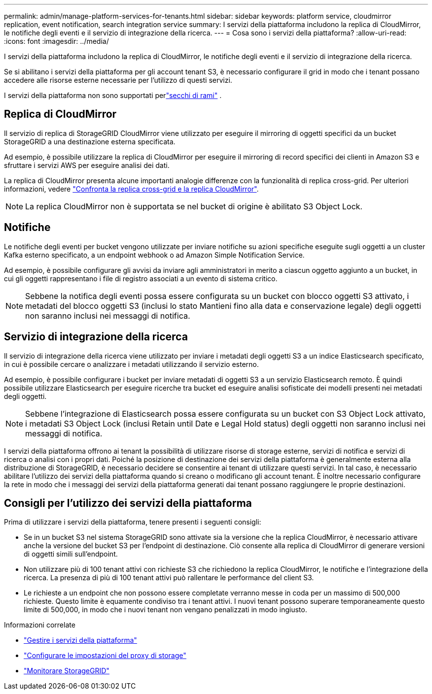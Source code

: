 ---
permalink: admin/manage-platform-services-for-tenants.html 
sidebar: sidebar 
keywords: platform service, cloudmirror replication, event notification, search integration service 
summary: I servizi della piattaforma includono la replica di CloudMirror, le notifiche degli eventi e il servizio di integrazione della ricerca. 
---
= Cosa sono i servizi della piattaforma?
:allow-uri-read: 
:icons: font
:imagesdir: ../media/


[role="lead"]
I servizi della piattaforma includono la replica di CloudMirror, le notifiche degli eventi e il servizio di integrazione della ricerca.

Se si abilitano i servizi della piattaforma per gli account tenant S3, è necessario configurare il grid in modo che i tenant possano accedere alle risorse esterne necessarie per l'utilizzo di questi servizi.

I servizi della piattaforma non sono supportati perlink:../tenant/what-is-branch-bucket.html["secchi di rami"] .



== Replica di CloudMirror

Il servizio di replica di StorageGRID CloudMirror viene utilizzato per eseguire il mirroring di oggetti specifici da un bucket StorageGRID a una destinazione esterna specificata.

Ad esempio, è possibile utilizzare la replica di CloudMirror per eseguire il mirroring di record specifici dei clienti in Amazon S3 e sfruttare i servizi AWS per eseguire analisi dei dati.

La replica di CloudMirror presenta alcune importanti analogie differenze con la funzionalità di replica cross-grid. Per ulteriori informazioni, vedere link:../admin/grid-federation-compare-cgr-to-cloudmirror.html["Confronta la replica cross-grid e la replica CloudMirror"].


NOTE: La replica CloudMirror non è supportata se nel bucket di origine è abilitato S3 Object Lock.



== Notifiche

Le notifiche degli eventi per bucket vengono utilizzate per inviare notifiche su azioni specifiche eseguite sugli oggetti a un cluster Kafka esterno specificato, a un endpoint webhook o ad Amazon Simple Notification Service.

Ad esempio, è possibile configurare gli avvisi da inviare agli amministratori in merito a ciascun oggetto aggiunto a un bucket, in cui gli oggetti rappresentano i file di registro associati a un evento di sistema critico.


NOTE: Sebbene la notifica degli eventi possa essere configurata su un bucket con blocco oggetti S3 attivato, i metadati del blocco oggetti S3 (inclusi lo stato Mantieni fino alla data e conservazione legale) degli oggetti non saranno inclusi nei messaggi di notifica.



== Servizio di integrazione della ricerca

Il servizio di integrazione della ricerca viene utilizzato per inviare i metadati degli oggetti S3 a un indice Elasticsearch specificato, in cui è possibile cercare o analizzare i metadati utilizzando il servizio esterno.

Ad esempio, è possibile configurare i bucket per inviare metadati di oggetti S3 a un servizio Elasticsearch remoto. È quindi possibile utilizzare Elasticsearch per eseguire ricerche tra bucket ed eseguire analisi sofisticate dei modelli presenti nei metadati degli oggetti.


NOTE: Sebbene l'integrazione di Elasticsearch possa essere configurata su un bucket con S3 Object Lock attivato, i metadati S3 Object Lock (inclusi Retain until Date e Legal Hold status) degli oggetti non saranno inclusi nei messaggi di notifica.

I servizi della piattaforma offrono ai tenant la possibilità di utilizzare risorse di storage esterne, servizi di notifica e servizi di ricerca o analisi con i propri dati. Poiché la posizione di destinazione dei servizi della piattaforma è generalmente esterna alla distribuzione di StorageGRID, è necessario decidere se consentire ai tenant di utilizzare questi servizi. In tal caso, è necessario abilitare l'utilizzo dei servizi della piattaforma quando si creano o modificano gli account tenant. È inoltre necessario configurare la rete in modo che i messaggi dei servizi della piattaforma generati dai tenant possano raggiungere le proprie destinazioni.



== Consigli per l'utilizzo dei servizi della piattaforma

Prima di utilizzare i servizi della piattaforma, tenere presenti i seguenti consigli:

* Se in un bucket S3 nel sistema StorageGRID sono attivate sia la versione che la replica CloudMirror, è necessario attivare anche la versione del bucket S3 per l'endpoint di destinazione. Ciò consente alla replica di CloudMirror di generare versioni di oggetti simili sull'endpoint.
* Non utilizzare più di 100 tenant attivi con richieste S3 che richiedono la replica CloudMirror, le notifiche e l'integrazione della ricerca. La presenza di più di 100 tenant attivi può rallentare le performance del client S3.
* Le richieste a un endpoint che non possono essere completate verranno messe in coda per un massimo di 500,000 richieste. Questo limite è equamente condiviso tra i tenant attivi. I nuovi tenant possono superare temporaneamente questo limite di 500,000, in modo che i nuovi tenant non vengano penalizzati in modo ingiusto.


.Informazioni correlate
* link:../tenant/what-platform-services-are.html["Gestire i servizi della piattaforma"]
* link:configuring-storage-proxy-settings.html["Configurare le impostazioni del proxy di storage"]
* link:../monitor/index.html["Monitorare StorageGRID"]

